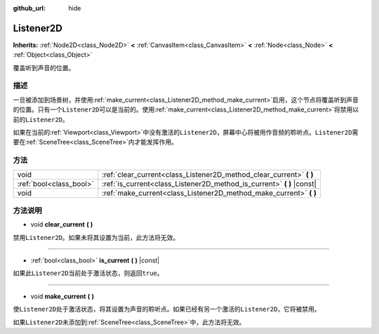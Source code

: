 :github_url: hide

.. Generated automatically by doc/tools/make_rst.py in GaaeExplorer's source tree.
.. DO NOT EDIT THIS FILE, but the Listener2D.xml source instead.
.. The source is found in doc/classes or modules/<name>/doc_classes.

.. _class_Listener2D:

Listener2D
==========

**Inherits:** :ref:`Node2D<class_Node2D>` **<** :ref:`CanvasItem<class_CanvasItem>` **<** :ref:`Node<class_Node>` **<** :ref:`Object<class_Object>`

覆盖听到声音的位置。

描述
----

一旦被添加到场景树，并使用\ :ref:`make_current<class_Listener2D_method_make_current>`\ 启用，这个节点将覆盖听到声音的位置。只有一个\ ``Listener2D``\ 可以是当前的。使用\ :ref:`make_current<class_Listener2D_method_make_current>`\ 将禁用以前的\ ``Listener2D``\ 。

如果在当前的\ :ref:`Viewport<class_Viewport>`\ 中没有激活的\ ``Listener2D``\ ，屏幕中心将被用作音频的聆听点。\ ``Listener2D``\ 需要在\ :ref:`SceneTree<class_SceneTree>`\ 内才能发挥作用。

方法
----

+-------------------------+---------------------------------------------------------------------------+
| void                    | :ref:`clear_current<class_Listener2D_method_clear_current>` **(** **)**   |
+-------------------------+---------------------------------------------------------------------------+
| :ref:`bool<class_bool>` | :ref:`is_current<class_Listener2D_method_is_current>` **(** **)** |const| |
+-------------------------+---------------------------------------------------------------------------+
| void                    | :ref:`make_current<class_Listener2D_method_make_current>` **(** **)**     |
+-------------------------+---------------------------------------------------------------------------+

方法说明
--------

.. _class_Listener2D_method_clear_current:

- void **clear_current** **(** **)**

禁用\ ``Listener2D``\ 。如果未将其设置为当前，此方法将无效。

----

.. _class_Listener2D_method_is_current:

- :ref:`bool<class_bool>` **is_current** **(** **)** |const|

如果此\ ``Listener2D``\ 当前处于激活状态，则返回\ ``true``\ 。

----

.. _class_Listener2D_method_make_current:

- void **make_current** **(** **)**

使\ ``Listener2D``\ 处于激活状态，将其设置为声音的聆听点。如果已经有另一个激活的\ ``Listener2D``\ ，它将被禁用。

如果\ ``Listener2D``\ 未添加到\ :ref:`SceneTree<class_SceneTree>`\ 中，此方法将无效。

.. |virtual| replace:: :abbr:`virtual (This method should typically be overridden by the user to have any effect.)`
.. |const| replace:: :abbr:`const (This method has no side effects. It doesn't modify any of the instance's member variables.)`
.. |vararg| replace:: :abbr:`vararg (This method accepts any number of arguments after the ones described here.)`

